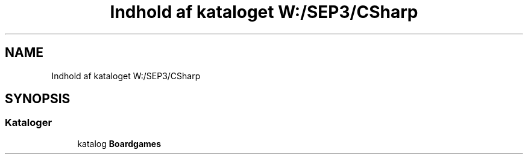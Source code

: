 .TH "Indhold af kataloget W:/SEP3/CSharp" 3 "My Project" \" -*- nroff -*-
.ad l
.nh
.SH NAME
Indhold af kataloget W:/SEP3/CSharp
.SH SYNOPSIS
.br
.PP
.SS "Kataloger"

.in +1c
.ti -1c
.RI "katalog \fBBoardgames\fP"
.br
.in -1c
